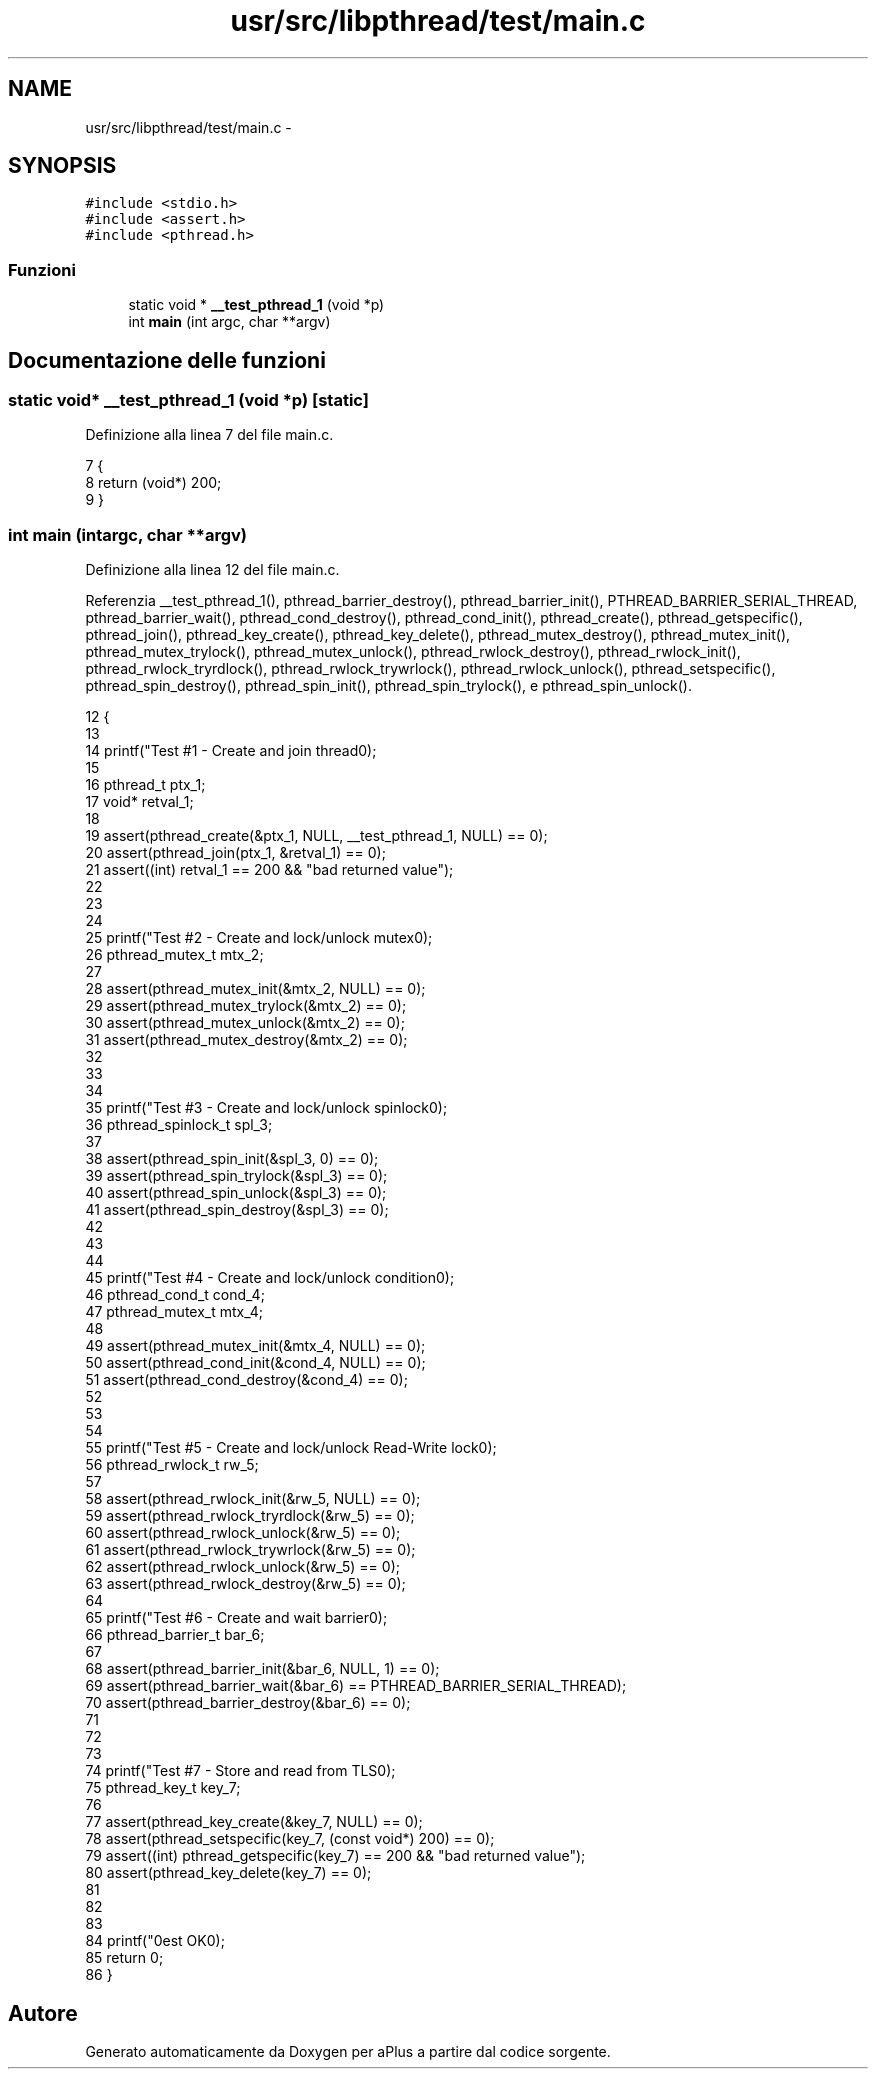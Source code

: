 .TH "usr/src/libpthread/test/main.c" 3 "Dom 9 Nov 2014" "Version 0.1" "aPlus" \" -*- nroff -*-
.ad l
.nh
.SH NAME
usr/src/libpthread/test/main.c \- 
.SH SYNOPSIS
.br
.PP
\fC#include <stdio\&.h>\fP
.br
\fC#include <assert\&.h>\fP
.br
\fC#include <pthread\&.h>\fP
.br

.SS "Funzioni"

.in +1c
.ti -1c
.RI "static void * \fB__test_pthread_1\fP (void *p)"
.br
.ti -1c
.RI "int \fBmain\fP (int argc, char **argv)"
.br
.in -1c
.SH "Documentazione delle funzioni"
.PP 
.SS "static void* __test_pthread_1 (void *p)\fC [static]\fP"

.PP
Definizione alla linea 7 del file main\&.c\&.
.PP
.nf
7                                         {
8     return (void*) 200;
9 }
.fi
.SS "int main (intargc, char **argv)"

.PP
Definizione alla linea 12 del file main\&.c\&.
.PP
Referenzia __test_pthread_1(), pthread_barrier_destroy(), pthread_barrier_init(), PTHREAD_BARRIER_SERIAL_THREAD, pthread_barrier_wait(), pthread_cond_destroy(), pthread_cond_init(), pthread_create(), pthread_getspecific(), pthread_join(), pthread_key_create(), pthread_key_delete(), pthread_mutex_destroy(), pthread_mutex_init(), pthread_mutex_trylock(), pthread_mutex_unlock(), pthread_rwlock_destroy(), pthread_rwlock_init(), pthread_rwlock_tryrdlock(), pthread_rwlock_trywrlock(), pthread_rwlock_unlock(), pthread_setspecific(), pthread_spin_destroy(), pthread_spin_init(), pthread_spin_trylock(), e pthread_spin_unlock()\&.
.PP
.nf
12                                 {
13 
14     printf("Test #1 - Create and join thread\n");
15 
16     pthread_t ptx_1;
17     void* retval_1;
18 
19     assert(pthread_create(&ptx_1, NULL, __test_pthread_1, NULL) == 0);
20     assert(pthread_join(ptx_1, &retval_1) == 0);
21     assert((int) retval_1 == 200 && "bad returned value");
22 
23     
24 
25     printf("Test #2 - Create and lock/unlock mutex\n");
26     pthread_mutex_t mtx_2;
27     
28     assert(pthread_mutex_init(&mtx_2, NULL) == 0);
29     assert(pthread_mutex_trylock(&mtx_2) == 0);
30     assert(pthread_mutex_unlock(&mtx_2) == 0);
31     assert(pthread_mutex_destroy(&mtx_2) == 0);
32         
33 
34 
35     printf("Test #3 - Create and lock/unlock spinlock\n");
36     pthread_spinlock_t spl_3;
37     
38     assert(pthread_spin_init(&spl_3, 0) == 0);
39     assert(pthread_spin_trylock(&spl_3) == 0);
40     assert(pthread_spin_unlock(&spl_3) == 0);
41     assert(pthread_spin_destroy(&spl_3) == 0);
42 
43 
44 
45     printf("Test #4 - Create and lock/unlock condition\n");
46     pthread_cond_t cond_4;
47     pthread_mutex_t mtx_4;
48 
49     assert(pthread_mutex_init(&mtx_4, NULL) == 0);
50     assert(pthread_cond_init(&cond_4, NULL) == 0);
51     assert(pthread_cond_destroy(&cond_4) == 0);
52 
53 
54 
55     printf("Test #5 - Create and lock/unlock Read-Write lock\n");
56     pthread_rwlock_t rw_5;
57     
58     assert(pthread_rwlock_init(&rw_5, NULL) == 0);
59     assert(pthread_rwlock_tryrdlock(&rw_5) == 0);
60     assert(pthread_rwlock_unlock(&rw_5) == 0);
61     assert(pthread_rwlock_trywrlock(&rw_5) == 0);
62     assert(pthread_rwlock_unlock(&rw_5) == 0);
63     assert(pthread_rwlock_destroy(&rw_5) == 0);
64 
65     printf("Test #6 - Create and wait barrier\n");
66     pthread_barrier_t bar_6;
67     
68     assert(pthread_barrier_init(&bar_6, NULL, 1) == 0);
69     assert(pthread_barrier_wait(&bar_6) == PTHREAD_BARRIER_SERIAL_THREAD);
70     assert(pthread_barrier_destroy(&bar_6) == 0);
71 
72 
73 
74     printf("Test #7 - Store and read from TLS\n");
75     pthread_key_t key_7;
76 
77     assert(pthread_key_create(&key_7, NULL) == 0);
78     assert(pthread_setspecific(key_7, (const void*) 200) == 0);
79     assert((int) pthread_getspecific(key_7) == 200 && "bad returned value");
80     assert(pthread_key_delete(key_7) == 0);
81 
82 
83 
84     printf("\nTest OK\n");
85     return 0;
86 }
.fi
.SH "Autore"
.PP 
Generato automaticamente da Doxygen per aPlus a partire dal codice sorgente\&.
